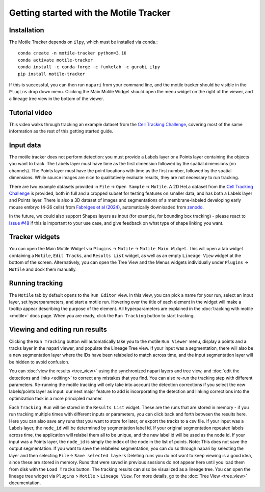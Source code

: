 Getting started with the Motile Tracker
======================================

Installation
************
The Motile Tracker depends on ``ilpy``, which must be installed via conda.::

    conda create -n motile-tracker python=3.10
    conda activate motile-tracker
    conda install -c conda-forge -c funkelab -c gurobi ilpy
    pip install motile-tracker

If this is successful, you can then run ``napari`` from your command line, and
the motile tracker should be visible in the ``Plugins`` drop down menu.
Clicking the Main Motile Widget should open the menu widget on the right of the viewer,
and a lineage tree view in the bottom of the viewer.

Tutorial video
**************
This video walks through tracking an example dataset from the `Cell Tracking Challenge`_,
covering most of the same information as the rest of this getting started guide.

.. raw:: html

  <iframe src="https://drive.google.com/file/d/1zHvO9inHw0Hlbwq5zmRX4qUnVuO21neo/preview" width="640" height="480" allow="autoplay"></iframe>


Input data
**********
The motile tracker does not perform detection: you must provide a Labels layer or a Points layer
containing the objects you want to track.
The Labels layer must have time as the
first dimension followed by the spatial dimensions (no channels).
The Points layer must have the point locations with time as the first number,
followed by the spatial dimensions. While source images are
nice to qualitatively evaluate results, they are not necessary to run tracking.

There are two example datasets provided in ``File`` -> ``Open Sample`` -> ``Motile``.
A 2D HeLa dataset from the `Cell Tracking Challenge`_ is provided, both in full and a cropped subset for testing features on smaller data, and has both a Labels layer and Points layer.
There is also a 3D dataset of images and segmentations of a membrane-labeled developing early mouse embryo (4-26 cells)
from `Fabrèges et al (2024)`_, automatically downloaded from `zenodo`_.

In the future, we could also support Shapes layers as input (for example,
for bounding box tracking) - please react to
`Issue #48`_ if this is important to your use case, and give feedback on what type
of shape linking you want.

Tracker widgets
**************
You can open the Main Motile Widget via ``Plugins`` -> ``Motile`` -> ``Motile Main Widget``.
This will open a tab widget containing a ``Motile``, ``Edit Tracks``, and ``Results List`` widget, as well
as an empty ``Lineage View`` widget at the bottom of the screen. Alternatively, you can open the Tree View
and the Menus widgets individually under ``Plugins`` -> ``Motile`` and dock them manually.

Running tracking
****************
The ``Motile`` tab by default opens to the ``Run Editor`` view. In this view,
you can pick a name for your run, select an input layer, set
hyperparameters, and start a motile run. Hovering over the title of each
element in the widget will make a tooltip appear describing the purpose
of the element. All hyperparameters are explained in the :doc:`tracking with motile <motile>` docs page.
When you are ready, click the ``Run Tracking`` button to start tracking.

Viewing and editing run results
*******************************
Clicking the ``Run Tracking`` button will automatically take you to the motile ``Run Viewer``
menu, display a points and a tracks layer in the napari viewer, and populate the Lineage Tree view. If your input was a segmentation, there will also be
a new segmentation layer where the IDs have been relabeled to match across time, and the input segmentation layer will be hidden to avoid confusion.

You can :doc:`view the results <tree_view>` using the synchronized napari layers and tree view, and :doc:`edit the detections and links <editing>` to correct any mistakes that you find. You can also re-run the tracking step with different parameters. Re-running the motile tracking will only take into account the detection corrections
if you select the new labels/points layer as input: our next major feature to add
is incorporating the detection and linking corrections into the optimization task in a more principled manner.

Each ``Tracking Run`` will be stored in the ``Results List`` widget.
These are the runs that are stored in memory - if you run tracking multiple
times with different inputs or parameters, you can click back and forth
between the results here. Here you can also save any runs that you want to store for later,
or export the tracks to a csv file. If your input was a Labels layer, the
``node_id`` will be determined by segmentation label id. If your original segmentation
repeated labels across time, the application will relabel them all to be unique, and
the new label id will be used as the node id.
If your input was a Points layer, the ``node_id`` is simply the index of the
node in the list of points.
Note: This does not save the output segmentation. If you want to save
the relabeled segmentation, you can do so through napari by selecting the
layer and then selecting ``File``-> ``Save selected layers``
Deleting runs you do not want to keep viewing is a good idea, since these are stored in memory.
Runs that were saved in previous sessions do not appear here until you load them from disk with the ``Load Tracks`` button.
The tracking results can also be visualized as a lineage tree.
You can open the lineage tree widget via ``Plugins`` > ``Motile`` > ``Lineage View``.
For more details, go to the :doc:`Tree View <tree_view>` documentation.

.. _Issue #48: https://github.com/funkelab/motile_tracker/issues/48
.. _Cell Tracking Challenge: https://celltrackingchallenge.net/
.. _Fabrèges et al (2024): https://www.science.org/doi/10.1126/science.adh1145
.. _zenodo: https://zenodo.org/records/13903500
